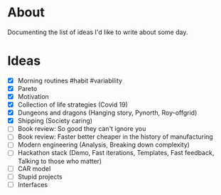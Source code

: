 * About
  Documenting the list of ideas I'd like to write about some day.
* Ideas
  - [X] Morning routines #habit #variability
  - [X] Pareto
  - [X] Motivation
  - [X] Collection of life strategies (Covid 19)
  - [X] Dungeons and dragons (Hanging story, Pynorth, Roy-offgrid)
  - [X] Shipping (Society caring)
  - [ ] Book review: So good they can't ignore you
  - [ ] Book review: Faster better cheaper in the history of manufacturing
  - [ ] Modern engineering (Analysis, Breaking down complexity)
  - [ ] Hackathon stack (Demo, Fast iterations, Templates, Fast feedback, Talking to those who matter)
  - [ ] CAR model
  - [ ] Stupid projects
  - [ ] Interfaces
